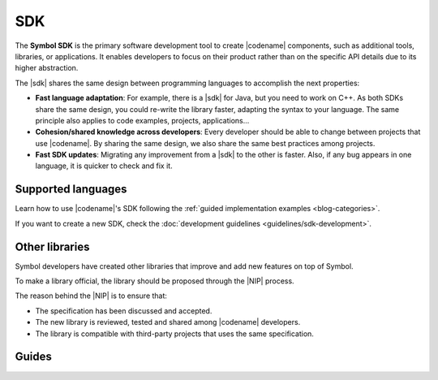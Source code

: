 ####
SDK
####

The **Symbol SDK** is the primary software development tool to create |codename| components, such as additional tools, libraries, or applications.
It enables developers to focus on their product rather than on the specific API details due to its higher abstraction.

The |sdk| shares the same design between programming languages to accomplish the next properties:

* **Fast language adaptation**: For example, there is a |sdk| for Java, but you need to work on C++. As both SDKs share the same design, you could re-write the library faster, adapting the syntax to your language. The same principle also applies to code examples, projects, applications...
* **Cohesion/shared knowledge across developers**: Every developer should be able to change between projects that use |codename|. By sharing the same design, we also share the same best practices among projects.
* **Fast SDK updates**: Migrating any improvement from a |sdk| to the other is faster. Also, if any bug appears in one language, it is quicker to check and fix it.

*******************
Supported languages
*******************

.. csv-table::
    :header: "Language", "Repository", "Reference"
    :delim: ;

    TypeScript& JavaScript SDK; |tsjs-repo|; :doc:`Documentation <references/typescript-sdk>`
    Java SDK; |java-repo|; :doc:`Documentation <references/java-sdk>`

Learn how to use |codename|'s SDK following the :ref:`guided implementation examples <blog-categories>`.

If you want to create a new SDK, check the :doc:`development guidelines <guidelines/sdk-development>`.

.. |tsjs-repo| raw:: html

    <a href="https://github.com/nemtech/symbol-sdk-typescript-javascript" target="_blank">Repository</a>

.. |java-repo| raw:: html

    <a href="https://github.com/nemtech/symbol-sdk-java" target="_blank">Repository</a>

.. |protocol-compatibility-report| raw:: html

    <a href="https://github.com/nemtech/community/blob/master/projects-status.md" target="_blank">protocol compatibility report</a>

***************
Other libraries
***************

Symbol developers have created other libraries that improve and add new features on top of Symbol.

.. csv-table::
   :header: "Name", "Description"
   :delim: ;

    `apostille <https://github.com/luxtagofficial/Apostille-library>`_ ; Transferable, updatable, branded, and conjointly owned blockchain notarizations.
    `symbol-data-lib <https://github.com/nemfoundation/symbol-data-lib/>`_; Library to debug rand access |codename| node data.
    `symbol-hd-wallets <https://github.com/nemfoundation/symbol-hd-wallets/>`_; Hyper-deterministic wallets library for |codename|.
    `symbol-qr-library <https://github.com/nemfoundation/symbol-qr-library/>`_; QR library for |codename|.
    `symbol-uri-scheme <https://github.com/nemfoundation/symbol-uri-scheme/>`_; URI Scheme library for |codename|.
    `nem2-secret-sharing <https://github.com/CrackTheCode016/nem2-secret-sharing/>`_; Implementing Shamir's secret sharing on |codename|.

To make a library official, the library should be proposed through the |NIP| process.

The reason behind the |NIP| is to ensure that:

* The specification has been discussed and accepted.
* The new library is reviewed, tested and shared among |codename| developers.
* The library is compatible with third-party projects that uses the same specification.

.. |NIP| raw:: html

   <a href="https://github.com/nemtech/NIP" target="_blank">NEM Improvement Proposal</a>

******
Guides
******

.. postlist::
    :tags: SDK
    :date: %A, %B %d, %Y
    :format: {title}
    :list-style: circle
    :excerpts:
    :sort:
